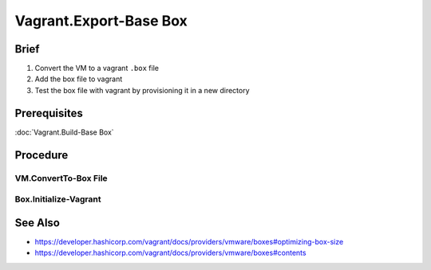 Vagrant.Export-Base Box
=======================

Brief
-----
1. Convert the VM to a vagrant ``.box`` file
2. Add the box file to vagrant
3. Test the box file with vagrant by provisioning it in a new directory

Prerequisites
-------------

:doc:`Vagrant.Build-Base Box`

Procedure
---------

.. _Test:

VM.ConvertTo-Box File
+++++++++++++++++++++

.. tab-set:: 

   .. tab-item:: VirtualBox
      :sync: virtualbox

      .. dropdown:: Ensure-NAT is Configured Correctly
         :open:

         .. image:: /images/20240120165626.png
      
      .. dropdown:: Install-Guest Additions
         :open:

         .. image:: /images/20240120181640.png

   .. tab-item:: VMWare
      :sync: vmware
         
      .. code-block:: powershell
         :caption: PowerShell (Script) (Host Machine)

         param ( 
           # Path to the virtual machine
           [Parameter(Mandatory=$true)] 
           [string]$VMDir,
         
           [Parameter(Mandatory=$true)]
           [string]$BoxDir,
         
           # Name of the virtual machine
           [Parameter(Mandatory=$true)] 
           [string]$VMName,
         
           # Name of the virtual machine provider
           [Parameter(Mandatory=$true)] 
           [string]$VMProvider
         )
         
         function Get-VMWarePath {
           @( 
             [System.Environment]::GetFolderPath('ProgramFiles'),
             [System.Environment]::GetFolderPath('ProgramFilesX86') 
           ) | ForEach-Object { 
             $ConditionalReturnValue = Join-Path $_ 'VMware' 'VMware Workstation'
             if ($ConditionalReturnValue | Test-Path -ErrorAction SilentlyContinue) { return $ConditionalReturnValue }
           }
         }
         $VMWarePath = Get-VMWarePath
         $VMDiskManager = ($VMWarePath) ? $(Join-Path $VMWarePath 'vmware-vdiskmanager.exe') : $null
         $VMDK = "$VMDir/$VMName.vmdk"
         & "$VMDiskManager" -d "$VMDK"
         & "$VMDiskManager" -k "$VMDK"
         
         $MetaData = @"
         {
           "provider": "$VMProvider"
         }
         "@
         
         $Files = Get-ChildItem -Path $VMDir
         $FilesToArchive = @()
         foreach ($File in $Files) {
           $Extension = $File.Extension.TrimStart('.')
           if ($Extension -in @('nvram', 'vmsd', 'vmx', 'vmxf', 'vmdk') -or  $File.Name -eq 'metadata.json') {
             $FilesToArchive += (Resolve-Path -Path $File.FullName -RelativeBasePath $VMDir -Relative).Substring(2)
           }
         }
         Set-Content -Path (Join-Path $VMDir 'metadata.json') -Value $MetaData -Force
         tar cvzf (Join-Path $BoxDir "$VMName.box") --directory=$VMDir $FilesToArchive

      .. code-block:: powershell
         :caption: PowerShell (Usage) (Host Machine)

         & (Join-Path '.' 'script.ps1') -VMDir (Join-Path 'E:' 'assets' 'vms' 'win-11') -BoxDir (Join-Path 'E:' 'assets' 'vagrant' 'boxes') -VMName 'win-11' -VMProvider 'vmware_desktop'

Box.Initialize-Vagrant
++++++++++++++++++++++

.. code-block:: shell
   :caption: shell / cmd (Host Machine)
   
   vagrant box add --name my-box /path/to/the/new.box
   vagrant init my-box

.. tab-set::

   .. tab-item:: VirtualBox
      :sync: virtualbox

      .. dropdown:: Add-Content to Vagrantfile
         :open:

         1. Copy **VirtualBox** \| <**Your VM**> \| **Settings** \| **Network** \| **Adapter 1** \| **Advanced** \| **MAC Address**
         2. Add the following to the Vagrantfile in the directory you called ``vagrant init`` in:
            
            .. code-block:: ini
               :caption: Vagrantfile (Host Machine)
            
               config.vm.base_mac=<mac address>

      .. dropdown:: Provision the Vagrant Box
         :open:

         .. code-block:: shell
            :caption: shell / cmd (Host Machine)

            vagrant up --provider virtualbox

   .. tab-item:: VMWare
      :sync: vmware
      
      .. dropdown:: Provision the Vagrant Box
         :open:

         .. code-block:: shell
               :caption: shell / cmd (Host Machine)

               vagrant up --provider vmware_desktop

See Also
--------

- https://developer.hashicorp.com/vagrant/docs/providers/vmware/boxes#optimizing-box-size
- https://developer.hashicorp.com/vagrant/docs/providers/vmware/boxes#contents